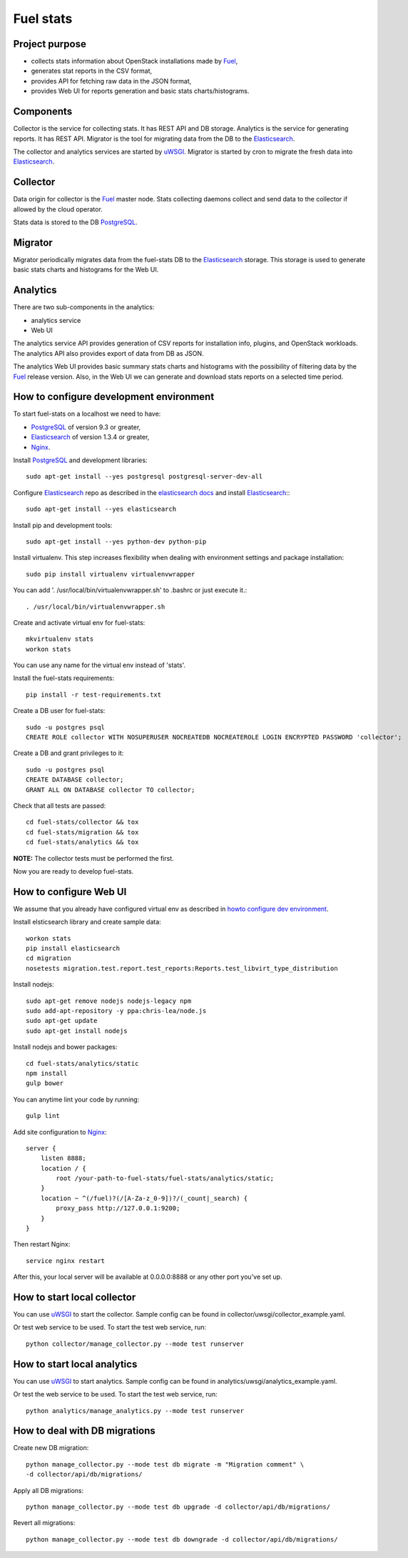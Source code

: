 ==========
Fuel stats
==========

Project purpose
---------------

* collects stats information about OpenStack installations made by Fuel_,
* generates stat reports in the CSV format,
* provides API for fetching raw data in the JSON format,
* provides Web UI for reports generation and basic stats charts/histograms.

Components
----------

Collector is the service for collecting stats. It has REST API and DB storage.
Analytics is the service for generating reports. It has REST API.
Migrator is the tool for migrating data from the DB to the Elasticsearch_.

The collector and analytics services are started by uWSGI_. Migrator is
started by cron to migrate the fresh data into Elasticsearch_.

Collector
---------

Data origin for collector is the Fuel_ master node. Stats collecting daemons
collect and send data to the collector if allowed by the cloud operator.

Stats data is stored to the DB PostgreSQL_.

Migrator
--------

Migrator periodically migrates data from the fuel-stats DB to the
Elasticsearch_ storage. This storage is used to generate basic stats charts
and histograms for the Web UI.

Analytics
---------

There are two sub-components in the analytics:

* analytics service
* Web UI

The analytics service API provides generation of CSV reports for installation
info, plugins, and OpenStack workloads. The analytics API also provides
export of data from DB as JSON.

The analytics Web UI provides basic summary stats charts and histograms with
the possibility of filtering data by the Fuel_ release version. Also, in the
Web UI we can generate and download stats reports on a selected time period.

.. _howto configure dev environment:

How to configure development environment
----------------------------------------

To start fuel-stats on a localhost we need to have:

* PostgreSQL_ of version 9.3 or greater,
* Elasticsearch_ of version 1.3.4 or greater,
* Nginx_.

Install PostgreSQL_ and development libraries: ::

  sudo apt-get install --yes postgresql postgresql-server-dev-all

Configure Elasticsearch_ repo as described in the `elasticsearch docs`_ and
install Elasticsearch_:::

  sudo apt-get install --yes elasticsearch

Install pip and development tools: ::

  sudo apt-get install --yes python-dev python-pip

Install virtualenv. This step increases flexibility when dealing with
environment settings and package installation: ::

  sudo pip install virtualenv virtualenvwrapper

You can add '. /usr/local/bin/virtualenvwrapper.sh' to .bashrc or just
execute it.::

  . /usr/local/bin/virtualenvwrapper.sh

Create and activate virtual env for fuel-stats: ::

  mkvirtualenv stats
  workon stats

You can use any name for the virtual env instead of 'stats'.

Install the fuel-stats requirements: ::

  pip install -r test-requirements.txt

Create a DB user for fuel-stats: ::

  sudo -u postgres psql
  CREATE ROLE collector WITH NOSUPERUSER NOCREATEDB NOCREATEROLE LOGIN ENCRYPTED PASSWORD 'collector';

Create a DB and grant privileges to it: ::

  sudo -u postgres psql
  CREATE DATABASE collector;
  GRANT ALL ON DATABASE collector TO collector;

Check that all tests are passed: ::

  cd fuel-stats/collector && tox
  cd fuel-stats/migration && tox
  cd fuel-stats/analytics && tox

**NOTE:** The collector tests must be performed the first.

Now you are ready to develop fuel-stats.

How to configure Web UI
-----------------------

We assume that you already have configured virtual env as described in
`howto configure dev environment`_.

Install elsticsearch library and create sample data: ::

  workon stats
  pip install elasticsearch
  cd migration
  nosetests migration.test.report.test_reports:Reports.test_libvirt_type_distribution

Install nodejs: ::

  sudo apt-get remove nodejs nodejs-legacy npm
  sudo add-apt-repository -y ppa:chris-lea/node.js
  sudo apt-get update
  sudo apt-get install nodejs

Install nodejs and bower packages: ::

  cd fuel-stats/analytics/static
  npm install
  gulp bower

You can anytime lint your code by running: ::

  gulp lint

Add site configuration to Nginx_: ::

    server {
        listen 8888;
        location / {
            root /your-path-to-fuel-stats/fuel-stats/analytics/static;
        }
        location ~ ^(/fuel)?(/[A-Za-z_0-9])?/(_count|_search) {
            proxy_pass http://127.0.0.1:9200;
        }
    }

Then restart Nginx: ::

  service nginx restart

After this, your local server will be available at 0.0.0.0:8888
or any other port you've set up.

How to start local collector
----------------------------

You can use uWSGI_ to start the collector. Sample config can be found in
collector/uwsgi/collector_example.yaml.

Or test web service to be used. To start the test web service, run: ::

  python collector/manage_collector.py --mode test runserver

How to start local analytics
----------------------------

You can use uWSGI_ to start analytics. Sample config can be found in
analytics/uwsgi/analytics_example.yaml.

Or test the web service to be used. To start the test web service, run: ::

  python analytics/manage_analytics.py --mode test runserver

How to deal with DB migrations
------------------------------

Create new DB migration: ::

  python manage_collector.py --mode test db migrate -m "Migration comment" \
  -d collector/api/db/migrations/

Apply all DB migrations: ::

  python manage_collector.py --mode test db upgrade -d collector/api/db/migrations/

Revert all migrations: ::

  python manage_collector.py --mode test db downgrade -d collector/api/db/migrations/


.. _Fuel: https://docs.mirantis.com/openstack/fuel/
.. _Elasticsearch: https://www.elastic.co/
.. _uWSGI: https://pypi.python.org/pypi/uWSGI/
.. _PostgreSQL: http://www.postgresql.org/
.. _Nginx: http://nginx.org/
.. _elasticsearch docs: https://www.elastic.co/guide/en/elasticsearch/reference/current/setup-repositories.html
